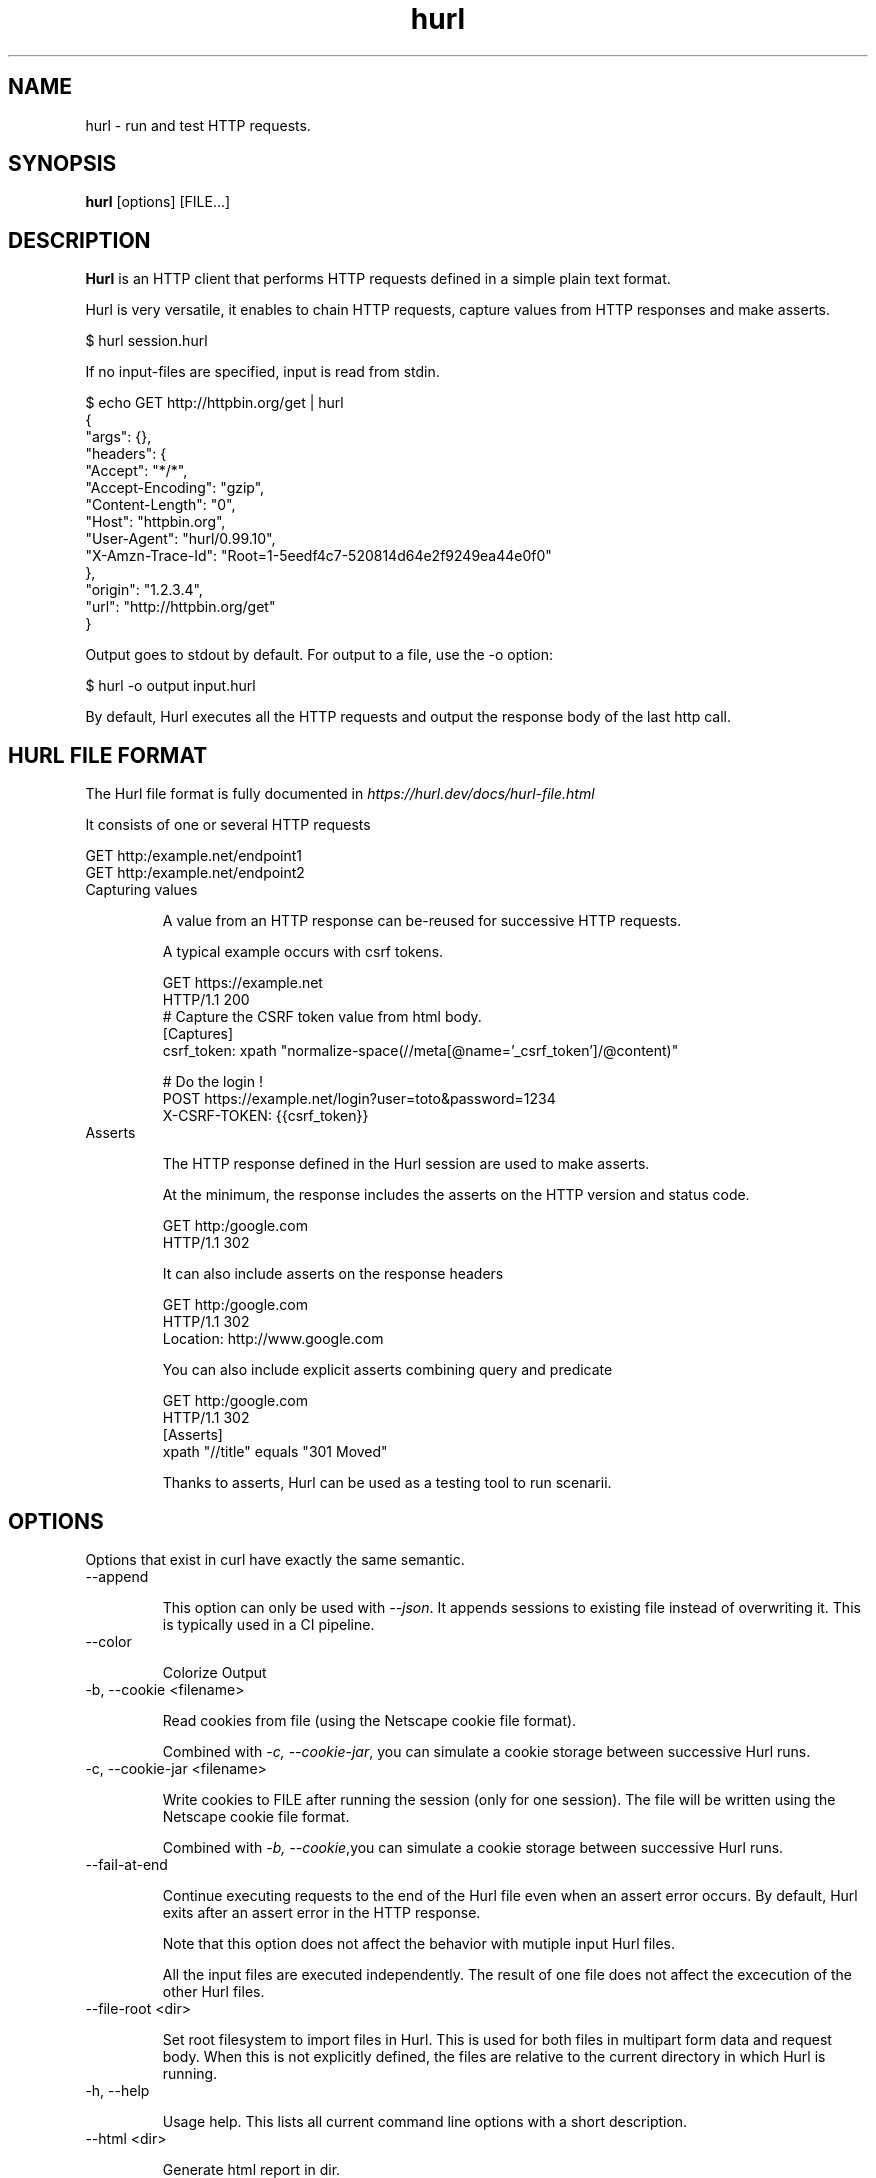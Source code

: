 .TH hurl 1 "DATE" "hurl 0.99" " Hurl Manual"
.SH NAME

hurl - run and test HTTP requests.


.SH SYNOPSIS

.B hurl
[options] [FILE...]


.SH DESCRIPTION

.B Hurl
is an HTTP client that performs HTTP requests defined in a simple plain text format.

Hurl is very versatile, it enables to chain HTTP requests, capture values from HTTP responses and make asserts.


    $ hurl session.hurl


If no input-files are specified, input is read from stdin.


    $ echo GET http://httpbin.org/get | hurl
    {
      "args": {},
      "headers": {
        "Accept": "*/*",
        "Accept-Encoding": "gzip",
        "Content-Length": "0",
        "Host": "httpbin.org",
        "User-Agent": "hurl/0.99.10",
        "X-Amzn-Trace-Id": "Root=1-5eedf4c7-520814d64e2f9249ea44e0f0"
      },
      "origin": "1.2.3.4",
      "url": "http://httpbin.org/get"
    }



Output goes to stdout by default.  For output to a file, use the -o option:


    $ hurl -o output input.hurl


By default, Hurl executes all the HTTP requests and output the response body of the last http call.



.SH HURL FILE FORMAT

The Hurl file format is fully documented in \fIhttps://hurl.dev/docs/hurl-file.html\fP

It consists of one or several HTTP requests

    GET http:/example.net/endpoint1
    GET http:/example.net/endpoint2



.IP "Capturing values"

A value from an HTTP response can be-reused for successive HTTP requests.

A typical example occurs with csrf tokens.

    GET https://example.net
    HTTP/1.1 200
    # Capture the CSRF token value from html body.
    [Captures]
    csrf_token: xpath "normalize-space(//meta[@name='_csrf_token']/@content)"

    # Do the login !
    POST https://example.net/login?user=toto&password=1234
    X-CSRF-TOKEN: {{csrf_token}}


.IP "Asserts"

The HTTP response defined in the Hurl session are used to make asserts.

At the minimum, the response includes the asserts on the HTTP version and status code.

    GET http:/google.com
    HTTP/1.1 302


It can also include asserts on the response headers

    GET http:/google.com
    HTTP/1.1 302
    Location: http://www.google.com


You can also include explicit asserts combining query and predicate

    GET http:/google.com
    HTTP/1.1 302
    [Asserts]
    xpath "//title" equals "301 Moved"


Thanks to asserts, Hurl can be used as a testing tool to run scenarii.




.SH OPTIONS

Options that exist in curl have exactly the same semantic.


.IP "--append "

This option can only be used with \fI--json\fP. It appends sessions to existing file instead of overwriting it.
This is typically used in a CI pipeline.


.IP "--color "

Colorize Output



.IP "-b, --cookie <filename> "

Read cookies from file (using the Netscape cookie file format).

Combined with \fI-c, --cookie-jar\fP, you can simulate a cookie storage between successive Hurl runs.



.IP "-c, --cookie-jar <filename> "

Write cookies to FILE after running the session (only for one session).
The file will be written using the Netscape cookie file format.

Combined with \fI-b, --cookie\fP,you can simulate a cookie storage between successive Hurl runs.



.IP "--fail-at-end "

Continue executing requests to the end of the Hurl file even when an assert error occurs.
By default, Hurl exits after an assert error in the HTTP response.

Note that this option does not affect the behavior with mutiple input Hurl files.

All the input files are executed independently. The result of one file does not affect the excecution of the other Hurl files.


.IP "--file-root <dir> "

Set root filesystem to import files in Hurl. This is used for both files in multipart form data and request body.
When this is not explicitly defined, the files are relative to the current directory in which Hurl is running.




.IP "-h, --help "

Usage help. This lists all current command line options with a short description.



.IP "--html <dir> "

Generate html report in dir.

If you want to combine results from different Hurl executions in a unique html report, you must also use the options \fI--json](#json) and [--append\fP.



.IP "-i, --include "

Include the HTTP headers in the output.



.IP "--json <file> "

Write full session(s) to a json file. The format is very closed to HAR format.

By default, this file is overwritten by the current run execution.
In order to append sessions to an existing json file, the option \fI--append\fP must be used.
This is typically used in a CI pipeline.



.IP "-k, --insecure "

This option explicitly allows Hurl to perform "insecure" SSL connections and transfers.



.IP "-L, --location "

Follow redirect.  You can limit the amount of redirects to follow by using the \fI--max-redirs\fP option.



.IP "--max-redirs <num> "

Set maximum number of redirection-followings allowed
By default, the limit is set to 50 redirections. Set this option to -1 to make it unlimited.


.IP "--no-color "

Do not colorize Output



.IP "--noproxy <no-proxy-list> "

Comma-separated list of hosts which do not use a proxy.
Override value from Environment variable no_proxy.



.IP "--to-entry <entry-number> "

Execute Hurl file to ENTRY_NUMBER (starting at 1).
Ignore the remaining of the file. It is useful for debugging a session.



.IP "-o, --output <file> "

Write output to <file> instead of stdout.



.IP "-x, --proxy [protocol://]host[:port] "

Use the specified proxy.



.IP "--variable <name=value> "

Define variable (name/value) to be used in Hurl templates.
Only string values can be defined.



.IP "-v, --verbose "

Turn on verbose output on standard error stream
Useful for debugging.

A line starting with '>' means data sent by Hurl.
A line staring with '<' means data received by Hurl.
A line starting with '*' means additional info provided by Hurl.

If you only want HTTP headers in the output, -i, --include might be the option you're looking for.


.IP "-V, --version "

Prints version information



.SH ENVIRONMENT

Environment variables can only be specified in lowercase.

Using an environment variable to set the proxy has the same effect as using
the \fI-x, --proxy\fP option.

.IP "http_proxy [protocol://]<host>[:port]"

Sets the proxy server to use for HTTP.


.IP "https_proxy [protocol://]<host>[:port]"

Sets the proxy server to use for HTTPS.


.IP "all_proxy [protocol://]<host>[:port]"

Sets the proxy server to use if no protocol-specific proxy is set.

.IP "no_proxy <comma-separated list of hosts>"

list of host names that shouldn't go through any proxy.


.SH EXIT CODES

.IP "1"
Failed to parse command-line options.


.IP "2"
Input File Parsing Error.


.IP "3"
Runtime error (such as failure to connect to host).


.IP "4"
Assert Error.



.SH WWW

\fIhttps://hurl.dev\fP


.SH SEE ALSO

curl(1)  hurlfmt(1)

